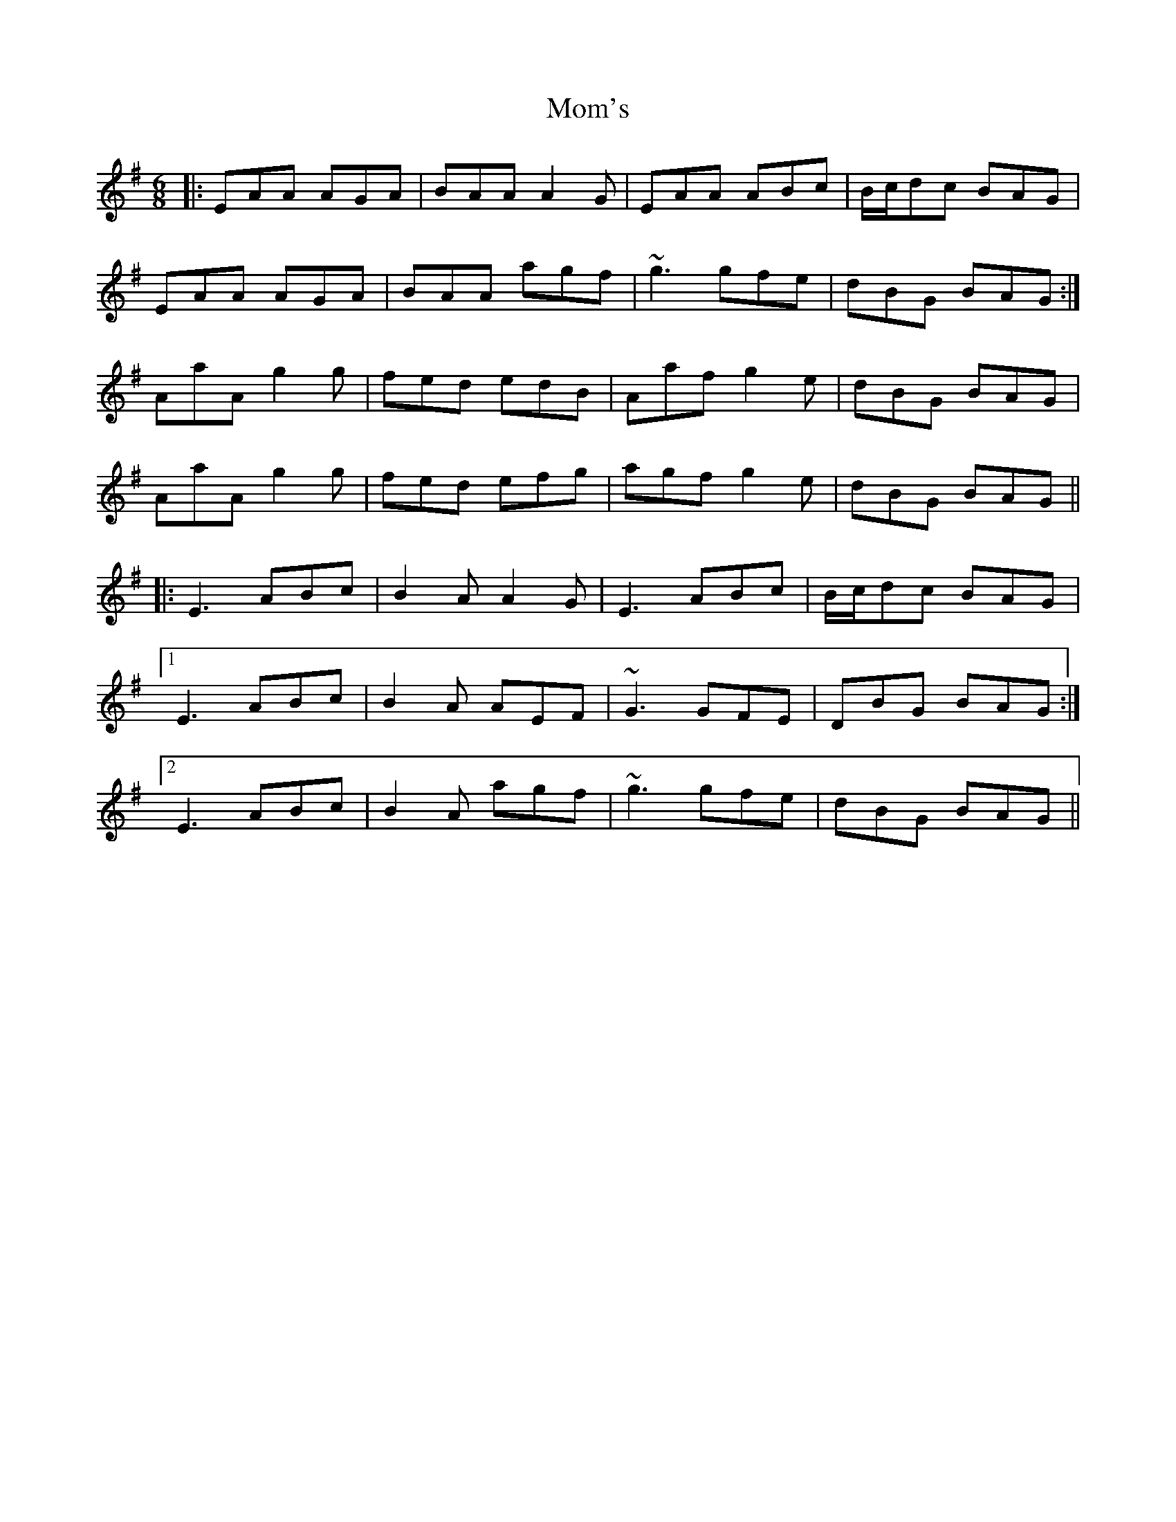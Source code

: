 X: 27508
T: Mom's
R: jig
M: 6/8
K: Adorian
|:EAA AGA|BAA A2G|EAA ABc|B/c/dc BAG|
EAA AGA|BAA agf|~g3 gfe|dBG BAG:|
AaA g2g|fed edB|Aaf g2e|dBG BAG|
AaA g2g|fed efg|agf g2e|dBG BAG||
|:E3 ABc|B2A A2G|E3 ABc|B/c/dc BAG|
[1 E3 ABc|B2A AEF|~G3 GFE|DBG BAG:|
[2 E3 ABc|B2A agf|~g3 gfe|dBG BAG||

